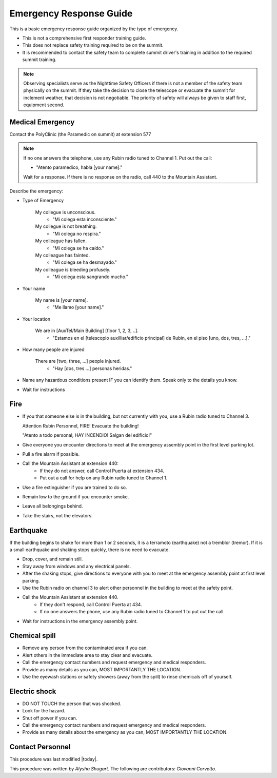 .. This is a template for operational procedures. Each procedure will have its own sub-directory. This comment may be deleted when the template is copied to the destination.

.. Review the README in this procedure's directory on instructions to contribute.
.. Static objects, such as figures, should be stored in the _static directory. Review the _static/README in this procedure's directory on instructions to contribute.
.. Do not remove the comments that describe each section. They are included to provide guidance to contributors.
.. Do not remove other content provided in the templates, such as a section. Instead, comment out the content and include comments to explain the situation. For example:
	- If a section within the template is not needed, comment out the section title and label reference. Include a comment explaining why this is not required.
    - If a file cannot include a title (surrounded by ampersands (#)), comment out the title from the template and include a comment explaining why this is implemented (in addition to applying the ``title`` directive).

.. Include one Primary Author and list of Contributors (comma separated) between the asterisks (*):
.. |author| replace:: *Alysha Shugart*
.. If there are no contributors, write "none" between the asterisks. Do not remove the substitution.
.. |contributors| replace:: *Giovanni Corvetto*

.. This is the label that can be used as for cross referencing this procedure.
.. Recommended format is "Directory Name"-"Title Name"  -- Spaces should be replaced by hyphens.
.. _Safety-emergency-response-guide:
.. Each section should includes a label for cross referencing to a given area.
.. Recommended format for all labels is "Title Name"-"Section Name" -- Spaces should be replaced by hyphens.
.. To reference a label that isn't associated with an reST object such as a title or figure, you must include the link an explicit title using the syntax :ref:`link text <label-name>`.
.. An error will alert you of identical labels during the build process.

########################
Emergency Response Guide
########################

This is a basic emergency response guide organized by the type of emergency. 

- This is not a comprehensive first responder training guide.

- This does not replace safety training required to be on the summit.

- It is recommended to contact the safety team to complete summit driver's training in addition to the required summit training. 

.. note::
    Observing specialists serve as the Nighttime Safety Officers if there is not a member of the safety team physically on the summit.
    If they take the decision to close the telescope or evacuate the summit for inclement weather, that decision is not negotiable.
    The priority of safety will always be given to staff first, equipment second. 

.. _emergency-response-guide-medical-emergency:

Medical Emergency
^^^^^^^^^^^^^^^^^

.. Preconditions

Contact the PolyClinic (the Paramedic on summit) at extension 577

.. note::
    If no one answers the telephone, use any Rubin radio tuned to Channel 1. Put out the call:
    
    - "Atento paramedico, habla [your name]."
    Wait for a response.
    If there is no response on the radio, call 440 to the Mountain Assistant.

Describe the emergency:

- Type of Emergency

    My collegue is unconscious.
        - "Mi colega esta inconsciente."

    My collegue is not breathing.
        - "Mi colega no respira."

    My colleague has fallen.
        - "Mi colega se ha caído."

    My colleague has fainted.
        - "Mi colega se ha desmayado."

    My colleague is bleeding profusely.
        - "Mi colega esta sangrando mucho."

- Your name

    My name is [your name].
        - "Me llamo [your name]."

- Your location

    We are in [AuxTel/Main Building] [floor 1, 2, 3, ..].
        - "Estamos en el [telescopio auxilliar/edificio principal] de Rubin, en el piso [uno, dos, tres, ...]."

- How many people are injured

    There are [two, three, ...] people injured.
        - "Hay [dos, tres ...] personas heridas."

- Name any hazardous conditions present IF you can identify them. 
  Speak only to the details you know.

- Wait for instructions

.. _emergency-response-guide-fire:

Fire
^^^^

- If you that someone else is in the building, but not currently with you, use a Rubin radio tuned to Channel 3. 
  
  Attention Rubin Personnel, FIRE!
  Evacuate the building!
  
  "Atento a todo personal, HAY INCENDIO!
  Salgan del edificio!"

- Give everyone you encounter directions to meet at the emergency assembly point in the first level parking lot.

- Pull a fire alarm if possible.

- Call the Mountain Assistant at extension 440:
    - If they do not answer, call Control Puerta at extension 434.
    - Put out a call for help on any Rubin radio tuned to Channel 1. 

- Use a fire extinguisher if you are trained to do so.

- Remain low to the ground if you encounter smoke.

- Leave all belongings behind.

- Take the stairs, not the elevators.

.. _emergency-response-guide-earthquake:


Earthquake
^^^^^^^^^^^
If the building begins to shake for more than 1 or 2 seconds, it is a terramoto (earthquake) not a tremblor (tremor). 
If it is a small earthquake and shaking stops quickly, there is no need to evacuate.

- Drop, cover, and remain still.

- Stay away from windows and any electrical panels.

- After the shaking stops, give directions to everyone with you to meet at the emergency assembly point at first level parking.

- Use the Rubin radio on channel 3 to alert other personnel in the building to meet at the safety point. 

- Call the Mountain Assistant at extension 440.
    - If they don't respond, call Control Puerta at 434.
    - If no one answers the phone, use any Rubin radio tuned to Channel 1 to put out the call.

- Wait for instructions in the emergency assembly point. 

.. _emergency-response-guide-spill:

Chemical spill 
^^^^^^^^^^^^^^^

- Remove any person from the contaminated area if you can.

- Alert others in the immediate area to stay clear and evacuate. 

- Call the emergency contact numbers and request emergency and medical responders.

- Provide as many details as you can, MOST IMPORTANTLY THE LOCATION.

- Use the eyewash stations or safety showers (away from the spill) to rinse chemicals off of yourself. 

.. _emergency-response-guide-electric-shock:

Electric shock 
^^^^^^^^^^^^^^

- DO NOT TOUCH the person that was shocked. 

- Look for the hazard.

- Shut off power if you can.

- Call the emergency contact numbers and request emergency and medical responders.

- Provide as many details about the emergency as you can, MOST IMPORTANTLY THE LOCATION.

.. _emergency-response-guide-contact-personnel:

Contact Personnel
^^^^^^^^^^^^^^^^^

This procedure was last modified |today|.

This procedure was written by |author|. The following are contributors: |contributors|.
